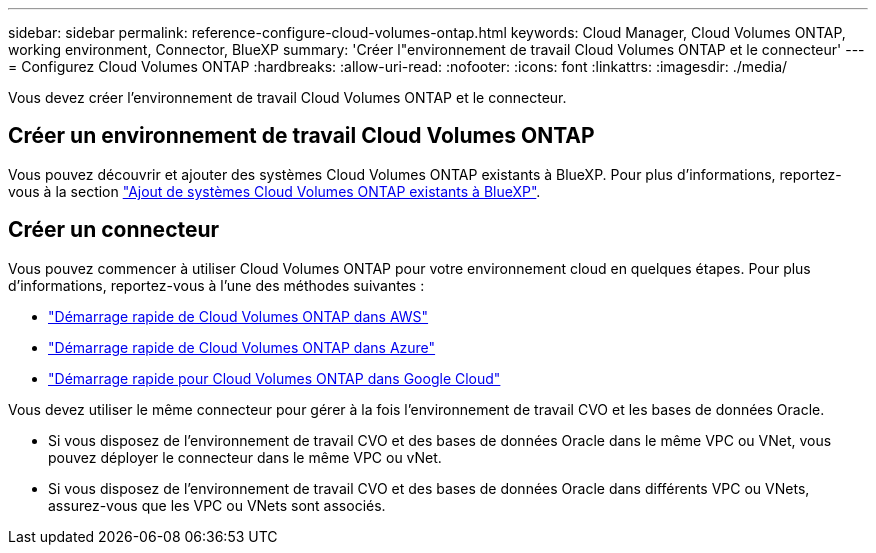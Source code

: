 ---
sidebar: sidebar 
permalink: reference-configure-cloud-volumes-ontap.html 
keywords: Cloud Manager, Cloud Volumes ONTAP, working environment, Connector, BlueXP 
summary: 'Créer l"environnement de travail Cloud Volumes ONTAP et le connecteur' 
---
= Configurez Cloud Volumes ONTAP
:hardbreaks:
:allow-uri-read: 
:nofooter: 
:icons: font
:linkattrs: 
:imagesdir: ./media/


[role="lead"]
Vous devez créer l'environnement de travail Cloud Volumes ONTAP et le connecteur.



== Créer un environnement de travail Cloud Volumes ONTAP

Vous pouvez découvrir et ajouter des systèmes Cloud Volumes ONTAP existants à BlueXP. Pour plus d'informations, reportez-vous à la section link:https://docs.netapp.com/us-en/cloud-manager-cloud-volumes-ontap/task-adding-systems.html["Ajout de systèmes Cloud Volumes ONTAP existants à BlueXP"].



== Créer un connecteur

Vous pouvez commencer à utiliser Cloud Volumes ONTAP pour votre environnement cloud en quelques étapes. Pour plus d'informations, reportez-vous à l'une des méthodes suivantes :

* link:https://docs.netapp.com/us-en/cloud-manager-cloud-volumes-ontap/task-getting-started-aws.html["Démarrage rapide de Cloud Volumes ONTAP dans AWS"]
* link:https://docs.netapp.com/us-en/cloud-manager-cloud-volumes-ontap/task-getting-started-azure.html["Démarrage rapide de Cloud Volumes ONTAP dans Azure"]
* link:https://docs.netapp.com/us-en/cloud-manager-cloud-volumes-ontap/task-getting-started-gcp.html["Démarrage rapide pour Cloud Volumes ONTAP dans Google Cloud"]


Vous devez utiliser le même connecteur pour gérer à la fois l'environnement de travail CVO et les bases de données Oracle.

* Si vous disposez de l'environnement de travail CVO et des bases de données Oracle dans le même VPC ou VNet, vous pouvez déployer le connecteur dans le même VPC ou vNet.
* Si vous disposez de l'environnement de travail CVO et des bases de données Oracle dans différents VPC ou VNets, assurez-vous que les VPC ou VNets sont associés.

